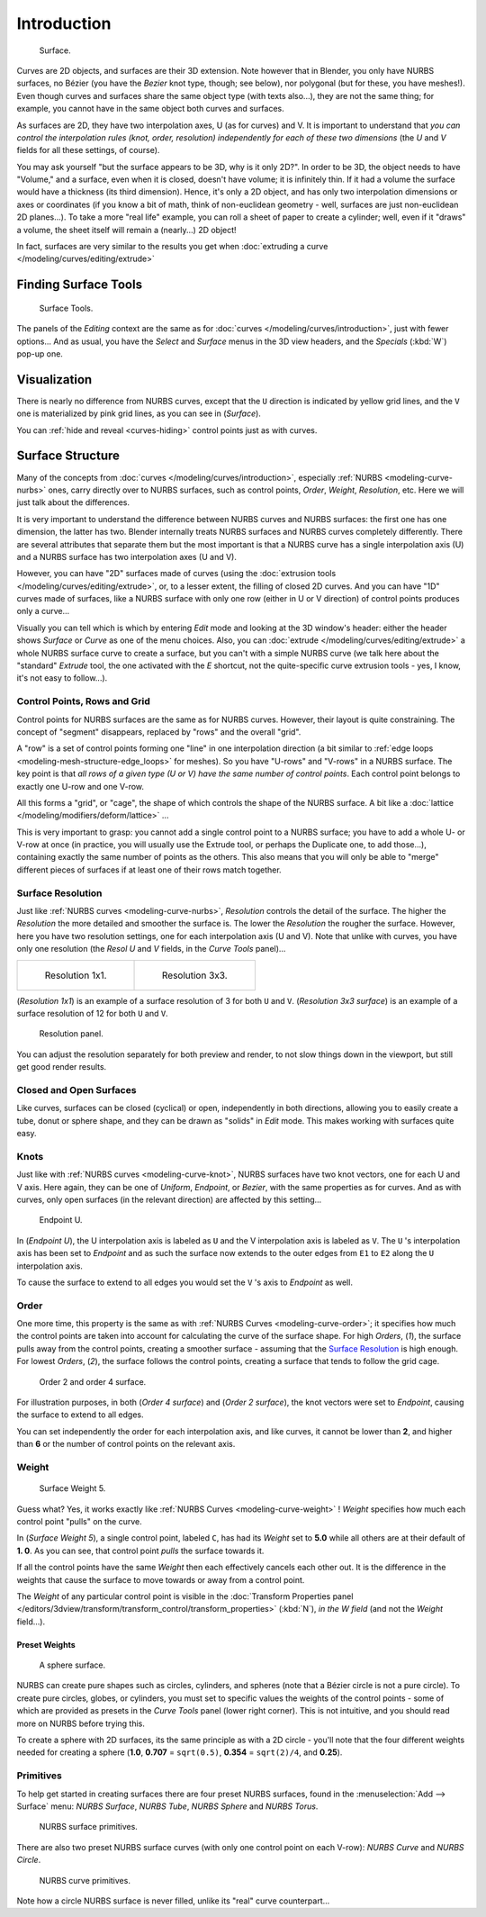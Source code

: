 
..    TODO/Review: {{review
   |im=
   image not correct
   : we can't see point labeled C (see the 2.4 version
   NurbsSurfaceWeightExample.png
   : Surface Weight 5.
   }} .

************
Introduction
************

.. figure:: /images/NurbsSurface.jpg

   Surface.


Curves are 2D objects, and surfaces are their 3D extension. Note however that in Blender,
you only have NURBS surfaces, no Bézier (you have the *Bezier* knot type, though;
see below), nor polygonal (but for these, you have meshes!).
Even though curves and surfaces share the same object type (with texts also...),
they are not the same thing; for example,
you cannot have in the same object both curves and surfaces.

As surfaces are 2D, they have two interpolation axes, U (as for curves) and V.
It is important to understand that *you can control the interpolation rules (knot, order,
resolution) independently for each of these two dimensions*
(the *U* and *V* fields for all these settings, of course).

You may ask yourself "but the surface appears to be 3D, why is it only 2D?".
In order to be 3D, the object needs to have "Volume," and a surface, even when it is closed,
doesn't have volume; it is infinitely thin.
If it had a volume the surface would have a thickness (its third dimension). Hence,
it's only a 2D object, and has only two interpolation dimensions or axes or coordinates
(if you know a bit of math, think of non-euclidean geometry - well,
surfaces are just non-euclidean 2D planes...). To take a more "real life" example,
you can roll a sheet of paper to create a cylinder; well, even if it "draws" a volume,
the sheet itself will remain a (nearly...) 2D object!

In fact, surfaces are very similar to the results you get when
:doc:`extruding a curve </modeling/curves/editing/extrude>`


Finding Surface Tools
*********************

.. figure:: /images/NurbsSurfaceTools.jpg

   Surface Tools.


The panels of the *Editing* context are the same as for :doc:`curves </modeling/curves/introduction>`,
just with fewer options... And as usual, you have the *Select* and *Surface*
menus in the 3D view headers, and the *Specials* (:kbd:`W`) pop-up one.


Visualization
*************

There is nearly no difference from NURBS curves,
except that the ``U`` direction is indicated by yellow grid lines,
and the ``V`` one is materialized by pink grid lines, as you can see in
(*Surface*).

You can :ref:`hide and reveal <curves-hiding>` control points just as with curves.


Surface Structure
*****************

Many of the concepts from :doc:`curves </modeling/curves/introduction>`,
especially :ref:`NURBS <modeling-curve-nurbs>` ones,
carry directly over to NURBS surfaces,
such as control points, *Order*, *Weight*, *Resolution*, etc.
Here we will just talk about the differences.

It is very important to understand the difference between NURBS curves and NURBS surfaces:
the first one has one dimension, the latter has two.
Blender internally treats NURBS surfaces and NURBS curves completely differently. There are
several attributes that separate them but the most important is that a NURBS curve has a
single interpolation axis (U) and a NURBS surface has two interpolation axes (U and V).

However, you can have "2D" surfaces made of curves
(using the :doc:`extrusion tools </modeling/curves/editing/extrude>`,
or, to a lesser extent, the filling of closed 2D curves. And you can have "1D" curves made of surfaces,
like a NURBS surface with only one row (either in U or V direction) of control points produces only a curve...

Visually you can tell which is which by entering *Edit* mode and looking at the 3D window's header:
either the header shows *Surface* or *Curve* as one of the menu choices. Also,
you can :doc:`extrude </modeling/curves/editing/extrude>` a whole NURBS surface curve to create a surface,
but you can't with a simple NURBS curve (we talk here about the "standard" *Extrude* tool,
the one activated with the *E* shortcut, not the quite-specific curve extrusion tools - yes, I know,
it's not easy to follow...).

.. _modeling-surfaces-rows-grids:

Control Points, Rows and Grid
=============================

Control points for NURBS surfaces are the same as for NURBS curves. However,
their layout is quite constraining. The concept of "segment" disappears,
replaced by "rows" and the overall "grid".

A "row" is a set of control points forming one "line" in one interpolation direction
(a bit similar to :ref:`edge loops <modeling-mesh-structure-edge_loops>` for meshes).
So you have "U-rows" and "V-rows" in a NURBS surface.
The key point is that *all rows of a given type (U or V) have the same number of control points*.
Each control point belongs to exactly one U-row and one V-row.

All this forms a "grid", or "cage", the shape of which controls the shape of the NURBS surface.
A bit like a :doc:`lattice </modeling/modifiers/deform/lattice>` ...

This is very important to grasp: you cannot add a single control point to a NURBS surface;
you have to add a whole U- or V-row at once (in practice,
you will usually use the Extrude tool, or perhaps the Duplicate one, to add those...),
containing exactly the same number of points as the others. This also means that you will only
be able to "merge" different pieces of surfaces if at least one of their rows match together.


Surface Resolution
==================

Just like :ref:`NURBS curves <modeling-curve-nurbs>`, *Resolution* controls the detail of the surface.
The higher the *Resolution* the more detailed and smoother the surface is.
The lower the *Resolution* the rougher the surface. However, here you have two resolution settings,
one for each interpolation axis (U and V). Note that unlike with curves, you have only one resolution
(the *Resol U* and *V* fields, in the *Curve Tools* panel)...


.. list-table::

   * - .. figure:: /images/NurbsSurface1Resolution.jpg

          Resolution 1x1.

     - .. figure:: /images/NurbsSurface3Resolution.jpg

          Resolution 3x3.


(*Resolution 1x1*) is an example of a surface resolution of 3 for both ``U`` and ``V``. (*Resolution 3x3 surface*)
is an example of a surface resolution of 12 for both ``U`` and ``V``.


.. figure:: /images/NurbsSurfaceResoltion.jpg

   Resolution panel.


You can adjust the resolution separately for both preview and render,
to not slow things down in the viewport, but still get good render results.


Closed and Open Surfaces
========================

Like curves, surfaces can be closed (cyclical) or open, independently in both directions,
allowing you to easily create a tube, donut or sphere shape,
and they can be drawn as "solids" in *Edit* mode.
This makes working with surfaces quite easy.


Knots
=====

Just like with :ref:`NURBS curves <modeling-curve-knot>`, NURBS surfaces have two knot vectors,
one for each U and V axis. Here again, they can be one of *Uniform*, *Endpoint*,
or *Bezier*, with the same properties as for curves. And as with curves, only open surfaces
(in the relevant direction) are affected by this setting...


.. figure:: /images/Surfaces-Endpoint-U-Ex.jpg

   Endpoint U.


In (*Endpoint U*), the U interpolation axis is labeled as ``U`` and the V
interpolation axis is labeled as ``V``. The ``U`` 's interpolation axis has
been set to *Endpoint* and as such the surface now extends to the outer edges from
``E1`` to ``E2`` along the ``U`` interpolation axis.

To cause the surface to extend to all edges you would set the ``V`` 's axis to
*Endpoint* as well.


Order
=====

One more time, this property is the same as with :ref:`NURBS Curves <modeling-curve-order>`;
it specifies how much the control points are taken into account for calculating the curve of the surface shape.
For high *Orders*, (*1*), the surface pulls away from the control points,
creating a smoother surface - assuming that the
`Surface Resolution`_ is high enough. For lowest *Orders*, (*2*), the surface follows the control points,
creating a surface that tends to follow the grid cage.


.. figure:: /images/NurbsSurfaceOrderExample.jpg

   Order 2 and order 4 surface.


For illustration purposes, in both (*Order 4 surface*) and (*Order 2 surface*),
the knot vectors were set to *Endpoint*, causing the surface to extend to all edges.

You can set independently the order for each interpolation axis, and like curves,
it cannot be lower than **2**,
and higher than **6** or the number of control points on the relevant axis.


.. _modeling-surfaces-weight:

Weight
======

.. figure:: /images/NurbsSurfaceWeightExample.jpg
   :width: 600px

   Surface Weight 5.


Guess what? Yes, it works exactly like :ref:`NURBS Curves <modeling-curve-weight>` ! *Weight* specifies
how much each control point "pulls" on the curve.

In (*Surface Weight 5*), a single control point, labeled ``C``,
has had its *Weight* set to **5.0** while all others are at their default of **1.
0**. As you can see, that control point *pulls* the surface towards it.

If all the control points have the same *Weight* then each effectively cancels each
other out. It is the difference in the weights that cause the surface to move towards or away
from a control point.

The *Weight* of any particular control point is visible in the
:doc:`Transform Properties panel </editors/3dview/transform/transform_control/transform_properties>`
(:kbd:`N`), *in the* *W* *field* (and not the *Weight* field...).


Preset Weights
--------------

.. figure:: /images/NurbsSurfaceSphere.jpg
   :width: 250px

   A sphere surface.


NURBS can create pure shapes such as circles, cylinders, and spheres
(note that a Bézier circle is not a pure circle). To create pure circles, globes,
or cylinders, you must set to specific values the weights of the control points - some of
which are provided as presets in the *Curve Tools* panel (lower right corner).
This is not intuitive, and you should read more on NURBS before trying this.

To create a sphere with 2D surfaces, its the same principle as with a 2D circle -
you'll note that the four different weights needed for creating a sphere
(**1.0**, **0.707** = ``sqrt(0.5)``, **0.354** = ``sqrt(2)/4``, and **0.25**).


Primitives
==========

To help get started in creating surfaces there are four preset NURBS surfaces,
found in the :menuselection:`Add --> Surface` menu: *NURBS Surface*, *NURBS Tube*,
*NURBS Sphere* and *NURBS Torus*.


.. figure:: /images/NurbsPrimitives.jpg

   NURBS surface primitives.


There are also two preset NURBS surface curves (with only one control point on each V-row):
*NURBS Curve* and *NURBS Circle*.


.. figure:: /images/NurbsCurvePrimitives.jpg

   NURBS curve primitives.

Note how a circle NURBS surface is never filled, unlike its "real" curve counterpart...
